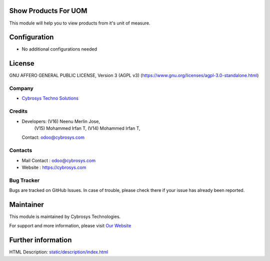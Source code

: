 .. image:: https://img.shields.io/badge/licence-AGPL--3-blue.svg
        :target: https://www.gnu.org/licenses/agpl-3.0-standalone.html
        :alt: License: AGPL-3

Show Products For UOM
=====================
This module will help you to view products from it's unit of measure.

Configuration
=============
* No additional configurations needed

License
=======
GNU AFFERO GENERAL PUBLIC LICENSE, Version 3 (AGPL v3)
(https://www.gnu.org/licenses/agpl-3.0-standalone.html)

Company
-------
* `Cybrosys Techno Solutions <https://cybrosys.com/>`__

Credits
-------
* Developers: (V16) Neenu Merlin Jose,
              (V15) Mohammed Irfan T,
              (V14) Mohammed Irfan T,
  Contact: odoo@cybrosys.com

Contacts
--------
* Mail Contact : odoo@cybrosys.com
* Website : https://cybrosys.com

Bug Tracker
-----------
Bugs are tracked on GitHub Issues. In case of trouble, please check there if your issue has already been reported.

Maintainer
==========
.. image:: https://cybrosys.com/images/logo.png
   :target: https://cybrosys.com

This module is maintained by Cybrosys Technologies.

For support and more information, please visit `Our Website <https://cybrosys.com/>`__

Further information
===================
HTML Description: `<static/description/index.html>`__
